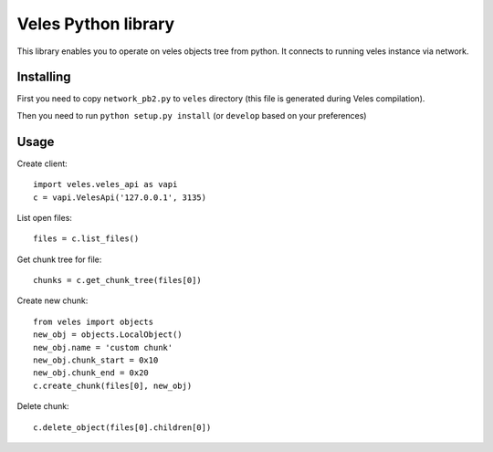 Veles Python library
====================

This library enables you to operate on veles objects tree from python.
It connects to running veles instance via network.

Installing
----------

First you need to copy ``network_pb2.py`` to ``veles`` directory (this file is
generated during Veles compilation).

Then you need to run ``python setup.py install`` (or ``develop`` based on your preferences)

Usage
-----

Create client:
::

  import veles.veles_api as vapi
  c = vapi.VelesApi('127.0.0.1', 3135)

List open files:
::

  files = c.list_files()

Get chunk tree for file:
::

  chunks = c.get_chunk_tree(files[0])

Create new chunk:
::

  from veles import objects
  new_obj = objects.LocalObject()
  new_obj.name = 'custom chunk'
  new_obj.chunk_start = 0x10
  new_obj.chunk_end = 0x20
  c.create_chunk(files[0], new_obj)

Delete chunk:
::

  c.delete_object(files[0].children[0])